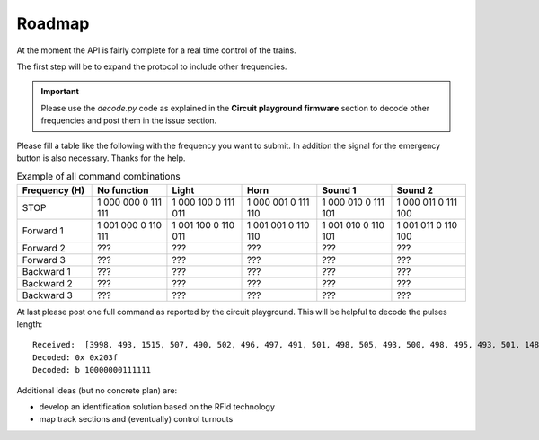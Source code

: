 Roadmap
-------
At the moment the API is fairly complete for a real time control of the trains.

The first step will be to expand the protocol to include other frequencies.

.. IMPORTANT ::
    Please use the *decode.py* code as explained in the **Circuit playground firmware** section to decode
    other frequencies and post them in the issue section.

Please fill a table like the following with the frequency you want to submit.
In addition the signal for the emergency button is also necessary. Thanks for the help.


.. list-table:: Example of all command combinations
   :widths: 25 25 25 25 25 25
   :header-rows: 1

   * - Frequency (H)
     - No function
     - Light
     - Horn
     - Sound 1
     - Sound 2

   * - STOP
     - 1 000 000  0 111 111
     - 1 000 100  0 111 011
     - 1 000 001  0 111 110
     - 1 000 010  0 111 101
     - 1 000 011  0 111 100

   * - Forward 1
     - 1 001 000  0 110 111
     - 1 001 100  0 110 011
     - 1 001 001  0 110 110
     - 1 001 010  0 110 101
     - 1 001 011  0 110 100

   * - Forward 2
     - ???
     - ???
     - ???
     - ???
     - ???

   * - Forward 3
     - ???
     - ???
     - ???
     - ???
     - ???

   * - Backward 1
     - ???
     - ???
     - ???
     - ???
     - ???
   * - Backward 2
     - ???
     - ???
     - ???
     - ???
     - ???

   * - Backward 3
     - ???
     - ???
     - ???
     - ???
     - ???

At last please post one full command as reported by the circuit playground.
This will be helpful to decode the pulses length::

    Received:  [3998, 493, 1515, 507, 490, 502, 496, 497, 491, 501, 498, 505, 493, 500, 498, 495, 493, 501, 1488, 533, 1514, 499, 1508, 512, 1516, 495, 1512, 511, 1518]
    Decoded: 0x 0x203f
    Decoded: b 10000000111111


Additional ideas (but no concrete plan) are:

* develop an identification solution based on the RFid technology
* map track sections and (eventually) control turnouts